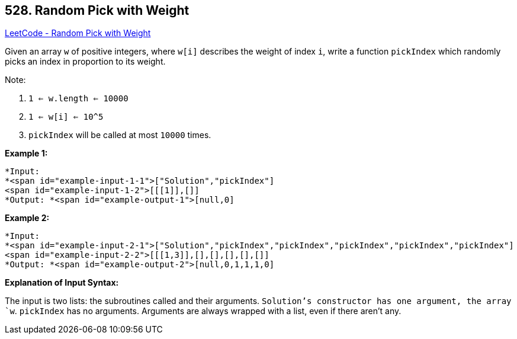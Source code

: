 == 528. Random Pick with Weight

https://leetcode.com/problems/random-pick-with-weight/[LeetCode - Random Pick with Weight]

Given an array `w` of positive integers, where `w[i]` describes the weight of index `i`, write a function `pickIndex` which randomly picks an index in proportion to its weight.

Note:


. `1 <= w.length <= 10000`
. `1 <= w[i] <= 10^5`
. `pickIndex` will be called at most `10000` times.


*Example 1:*

[subs="verbatim,quotes"]
----
*Input: 
*<span id="example-input-1-1">["Solution","pickIndex"]
<span id="example-input-1-2">[[[1]],[]]
*Output: *<span id="example-output-1">[null,0]
----


*Example 2:*

[subs="verbatim,quotes"]
----
*Input: 
*<span id="example-input-2-1">["Solution","pickIndex","pickIndex","pickIndex","pickIndex","pickIndex"]
<span id="example-input-2-2">[[[1,3]],[],[],[],[],[]]
*Output: *<span id="example-output-2">[null,0,1,1,1,0]
----


*Explanation of Input Syntax:*

The input is two lists: the subroutines called and their arguments. `Solution`'s constructor has one argument, the array `w`. `pickIndex` has no arguments. Arguments are always wrapped with a list, even if there aren't any.

